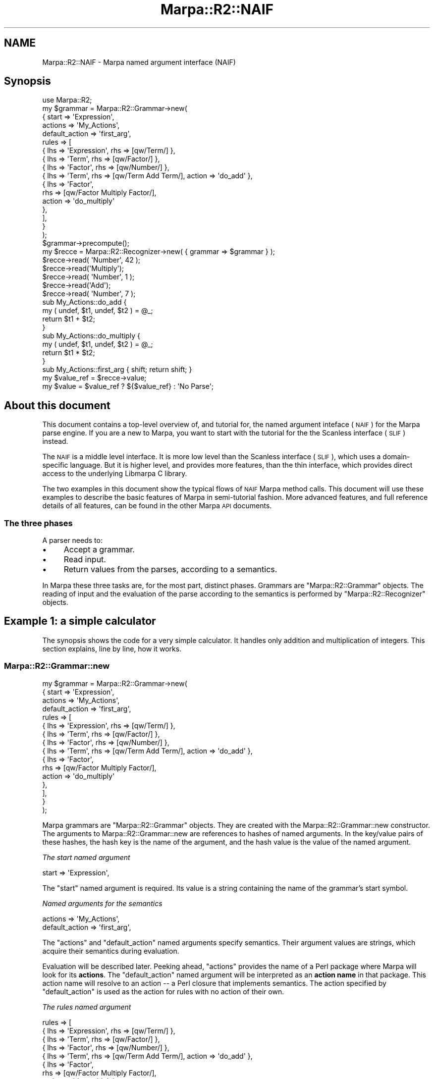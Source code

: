 .\" Automatically generated by Pod::Man 4.14 (Pod::Simple 3.40)
.\"
.\" Standard preamble:
.\" ========================================================================
.de Sp \" Vertical space (when we can't use .PP)
.if t .sp .5v
.if n .sp
..
.de Vb \" Begin verbatim text
.ft CW
.nf
.ne \\$1
..
.de Ve \" End verbatim text
.ft R
.fi
..
.\" Set up some character translations and predefined strings.  \*(-- will
.\" give an unbreakable dash, \*(PI will give pi, \*(L" will give a left
.\" double quote, and \*(R" will give a right double quote.  \*(C+ will
.\" give a nicer C++.  Capital omega is used to do unbreakable dashes and
.\" therefore won't be available.  \*(C` and \*(C' expand to `' in nroff,
.\" nothing in troff, for use with C<>.
.tr \(*W-
.ds C+ C\v'-.1v'\h'-1p'\s-2+\h'-1p'+\s0\v'.1v'\h'-1p'
.ie n \{\
.    ds -- \(*W-
.    ds PI pi
.    if (\n(.H=4u)&(1m=24u) .ds -- \(*W\h'-12u'\(*W\h'-12u'-\" diablo 10 pitch
.    if (\n(.H=4u)&(1m=20u) .ds -- \(*W\h'-12u'\(*W\h'-8u'-\"  diablo 12 pitch
.    ds L" ""
.    ds R" ""
.    ds C` ""
.    ds C' ""
'br\}
.el\{\
.    ds -- \|\(em\|
.    ds PI \(*p
.    ds L" ``
.    ds R" ''
.    ds C`
.    ds C'
'br\}
.\"
.\" Escape single quotes in literal strings from groff's Unicode transform.
.ie \n(.g .ds Aq \(aq
.el       .ds Aq '
.\"
.\" If the F register is >0, we'll generate index entries on stderr for
.\" titles (.TH), headers (.SH), subsections (.SS), items (.Ip), and index
.\" entries marked with X<> in POD.  Of course, you'll have to process the
.\" output yourself in some meaningful fashion.
.\"
.\" Avoid warning from groff about undefined register 'F'.
.de IX
..
.nr rF 0
.if \n(.g .if rF .nr rF 1
.if (\n(rF:(\n(.g==0)) \{\
.    if \nF \{\
.        de IX
.        tm Index:\\$1\t\\n%\t"\\$2"
..
.        if !\nF==2 \{\
.            nr % 0
.            nr F 2
.        \}
.    \}
.\}
.rr rF
.\"
.\" Accent mark definitions (@(#)ms.acc 1.5 88/02/08 SMI; from UCB 4.2).
.\" Fear.  Run.  Save yourself.  No user-serviceable parts.
.    \" fudge factors for nroff and troff
.if n \{\
.    ds #H 0
.    ds #V .8m
.    ds #F .3m
.    ds #[ \f1
.    ds #] \fP
.\}
.if t \{\
.    ds #H ((1u-(\\\\n(.fu%2u))*.13m)
.    ds #V .6m
.    ds #F 0
.    ds #[ \&
.    ds #] \&
.\}
.    \" simple accents for nroff and troff
.if n \{\
.    ds ' \&
.    ds ` \&
.    ds ^ \&
.    ds , \&
.    ds ~ ~
.    ds /
.\}
.if t \{\
.    ds ' \\k:\h'-(\\n(.wu*8/10-\*(#H)'\'\h"|\\n:u"
.    ds ` \\k:\h'-(\\n(.wu*8/10-\*(#H)'\`\h'|\\n:u'
.    ds ^ \\k:\h'-(\\n(.wu*10/11-\*(#H)'^\h'|\\n:u'
.    ds , \\k:\h'-(\\n(.wu*8/10)',\h'|\\n:u'
.    ds ~ \\k:\h'-(\\n(.wu-\*(#H-.1m)'~\h'|\\n:u'
.    ds / \\k:\h'-(\\n(.wu*8/10-\*(#H)'\z\(sl\h'|\\n:u'
.\}
.    \" troff and (daisy-wheel) nroff accents
.ds : \\k:\h'-(\\n(.wu*8/10-\*(#H+.1m+\*(#F)'\v'-\*(#V'\z.\h'.2m+\*(#F'.\h'|\\n:u'\v'\*(#V'
.ds 8 \h'\*(#H'\(*b\h'-\*(#H'
.ds o \\k:\h'-(\\n(.wu+\w'\(de'u-\*(#H)/2u'\v'-.3n'\*(#[\z\(de\v'.3n'\h'|\\n:u'\*(#]
.ds d- \h'\*(#H'\(pd\h'-\w'~'u'\v'-.25m'\f2\(hy\fP\v'.25m'\h'-\*(#H'
.ds D- D\\k:\h'-\w'D'u'\v'-.11m'\z\(hy\v'.11m'\h'|\\n:u'
.ds th \*(#[\v'.3m'\s+1I\s-1\v'-.3m'\h'-(\w'I'u*2/3)'\s-1o\s+1\*(#]
.ds Th \*(#[\s+2I\s-2\h'-\w'I'u*3/5'\v'-.3m'o\v'.3m'\*(#]
.ds ae a\h'-(\w'a'u*4/10)'e
.ds Ae A\h'-(\w'A'u*4/10)'E
.    \" corrections for vroff
.if v .ds ~ \\k:\h'-(\\n(.wu*9/10-\*(#H)'\s-2\u~\d\s+2\h'|\\n:u'
.if v .ds ^ \\k:\h'-(\\n(.wu*10/11-\*(#H)'\v'-.4m'^\v'.4m'\h'|\\n:u'
.    \" for low resolution devices (crt and lpr)
.if \n(.H>23 .if \n(.V>19 \
\{\
.    ds : e
.    ds 8 ss
.    ds o a
.    ds d- d\h'-1'\(ga
.    ds D- D\h'-1'\(hy
.    ds th \o'bp'
.    ds Th \o'LP'
.    ds ae ae
.    ds Ae AE
.\}
.rm #[ #] #H #V #F C
.\" ========================================================================
.\"
.IX Title "Marpa::R2::NAIF 3"
.TH Marpa::R2::NAIF 3 "2020-07-11" "perl v5.32.0" "User Contributed Perl Documentation"
.\" For nroff, turn off justification.  Always turn off hyphenation; it makes
.\" way too many mistakes in technical documents.
.if n .ad l
.nh
.SH "NAME"
Marpa::R2::NAIF \- Marpa named argument interface (NAIF)
.SH "Synopsis"
.IX Header "Synopsis"
.Vb 1
\&    use Marpa::R2;
\&
\&    my $grammar = Marpa::R2::Grammar\->new(
\&        {   start   => \*(AqExpression\*(Aq,
\&            actions => \*(AqMy_Actions\*(Aq,
\&            default_action => \*(Aqfirst_arg\*(Aq,
\&            rules   => [
\&                { lhs => \*(AqExpression\*(Aq, rhs => [qw/Term/] },
\&                { lhs => \*(AqTerm\*(Aq, rhs => [qw/Factor/] },
\&                { lhs => \*(AqFactor\*(Aq, rhs => [qw/Number/] },
\&                { lhs => \*(AqTerm\*(Aq, rhs => [qw/Term Add Term/], action => \*(Aqdo_add\*(Aq },
\&                {   lhs    => \*(AqFactor\*(Aq,
\&                    rhs    => [qw/Factor Multiply Factor/],
\&                    action => \*(Aqdo_multiply\*(Aq
\&                },
\&            ],
\&        }
\&    );
\&
\&    $grammar\->precompute();
\&
\&    my $recce = Marpa::R2::Recognizer\->new( { grammar => $grammar } );
\&
\&    $recce\->read( \*(AqNumber\*(Aq, 42 );
\&    $recce\->read(\*(AqMultiply\*(Aq);
\&    $recce\->read( \*(AqNumber\*(Aq, 1 );
\&    $recce\->read(\*(AqAdd\*(Aq);
\&    $recce\->read( \*(AqNumber\*(Aq, 7 );
\&
\&    sub My_Actions::do_add {
\&        my ( undef, $t1, undef, $t2 ) = @_;
\&        return $t1 + $t2;
\&    }
\&
\&    sub My_Actions::do_multiply {
\&        my ( undef, $t1, undef, $t2 ) = @_;
\&        return $t1 * $t2;
\&    }
\&
\&    sub My_Actions::first_arg { shift; return shift; }
\&
\&    my $value_ref = $recce\->value;
\&    my $value = $value_ref ? ${$value_ref} : \*(AqNo Parse\*(Aq;
.Ve
.SH "About this document"
.IX Header "About this document"
This document contains a top-level overview of,
and tutorial for,
the named argument inteface (\s-1NAIF\s0) for the Marpa parse engine.
If you are a new to Marpa, you want to start with
the tutorial for the
the Scanless interface (\s-1SLIF\s0)
instead.
.PP
The \s-1NAIF\s0 is a middle level interface.
It is more low level than
the Scanless interface
(\s-1SLIF\s0),
which uses a domain-specific language.
But it is higher level,
and provides more features, than
the thin
interface,
which provides direct access to the underlying
Libmarpa C library.
.PP
The two examples in this document
show the typical flows of \s-1NAIF\s0 Marpa method calls.
This document will use these examples
to describe the basic features of Marpa
in semi-tutorial fashion.
More advanced features, and full reference details of all features,
can be found in the other Marpa \s-1API\s0 documents.
.SS "The three phases"
.IX Subsection "The three phases"
A parser needs to:
.IP "\(bu" 4
Accept a grammar.
.IP "\(bu" 4
Read input.
.IP "\(bu" 4
Return values from the parses,
according to a semantics.
.PP
In Marpa these three tasks
are, for the most part, distinct phases.
Grammars are
\&\f(CW\*(C`Marpa::R2::Grammar\*(C'\fR objects.
The reading of input and the evaluation of the parse
according to the semantics is performed by
\&\f(CW\*(C`Marpa::R2::Recognizer\*(C'\fR objects.
.SH "Example 1: a simple calculator"
.IX Header "Example 1: a simple calculator"
The synopsis shows the code for a very simple calculator.
It handles only
addition and multiplication of integers.
This section explains, line by line, how it works.
.SS "Marpa::R2::Grammar::new"
.IX Subsection "Marpa::R2::Grammar::new"
.Vb 10
\&    my $grammar = Marpa::R2::Grammar\->new(
\&        {   start   => \*(AqExpression\*(Aq,
\&            actions => \*(AqMy_Actions\*(Aq,
\&            default_action => \*(Aqfirst_arg\*(Aq,
\&            rules   => [
\&                { lhs => \*(AqExpression\*(Aq, rhs => [qw/Term/] },
\&                { lhs => \*(AqTerm\*(Aq, rhs => [qw/Factor/] },
\&                { lhs => \*(AqFactor\*(Aq, rhs => [qw/Number/] },
\&                { lhs => \*(AqTerm\*(Aq, rhs => [qw/Term Add Term/], action => \*(Aqdo_add\*(Aq },
\&                {   lhs    => \*(AqFactor\*(Aq,
\&                    rhs    => [qw/Factor Multiply Factor/],
\&                    action => \*(Aqdo_multiply\*(Aq
\&                },
\&            ],
\&        }
\&    );
.Ve
.PP
Marpa grammars are
\&\f(CW\*(C`Marpa::R2::Grammar\*(C'\fR objects.
They are created
with the
Marpa::R2::Grammar::new
constructor.
The arguments to
Marpa::R2::Grammar::new
are references to
hashes of named arguments.
In the key/value pairs of these hashes,
the
hash key
is the
name of the argument,
and the
hash value
is the
value of the named argument.
.PP
\fIThe start named argument\fR
.IX Subsection "The start named argument"
.PP
.Vb 1
\&    start => \*(AqExpression\*(Aq,
.Ve
.PP
The \f(CW\*(C`start\*(C'\fR named argument is required.
Its value is
a string containing the name of the grammar's start symbol.
.PP
\fINamed arguments for the semantics\fR
.IX Subsection "Named arguments for the semantics"
.PP
.Vb 2
\&            actions => \*(AqMy_Actions\*(Aq,
\&            default_action => \*(Aqfirst_arg\*(Aq,
.Ve
.PP
The \f(CW\*(C`actions\*(C'\fR and \f(CW\*(C`default_action\*(C'\fR named arguments specify
semantics.
Their argument values are strings,
which acquire their semantics during evaluation.
.PP
Evaluation will be described later.
Peeking ahead,
\&\f(CW\*(C`actions\*(C'\fR provides the name
of a Perl package where Marpa will look for
its \fBactions\fR.
The \f(CW\*(C`default_action\*(C'\fR named argument
will be interpreted
as an \fBaction name\fR in that package.
This action name will resolve to an action \*(--
a Perl closure that implements semantics.
The action specified by \f(CW\*(C`default_action\*(C'\fR
is used as the action for rules
with no action of their own.
.PP
\fIThe rules named argument\fR
.IX Subsection "The rules named argument"
.PP
.Vb 10
\&    rules => [
\&        { lhs => \*(AqExpression\*(Aq, rhs => [qw/Term/] },
\&        { lhs => \*(AqTerm\*(Aq,       rhs => [qw/Factor/] },
\&        { lhs => \*(AqFactor\*(Aq,     rhs => [qw/Number/] },
\&        { lhs => \*(AqTerm\*(Aq, rhs => [qw/Term Add Term/], action => \*(Aqdo_add\*(Aq },
\&        {   lhs    => \*(AqFactor\*(Aq,
\&            rhs    => [qw/Factor Multiply Factor/],
\&            action => \*(Aqdo_multiply\*(Aq
\&        },
\&    ],
.Ve
.PP
The value of the
\&\f(CW\*(C`rules\*(C'\fR named argument is a reference to an array of
\&\fBrule descriptors\fR.
In this example, all the rule descriptors are in the \*(L"long\*(R" form \*(--
they are references to hashes of \fBrule properties\fR.
In each key/value pair of a rule descriptor hash, the key is
the name of a rule property, and the hash value is the value of
that rule property.
.PP
The lhs property
.IX Subsection "The lhs property"
.PP
The value of the \f(CW\*(C`lhs\*(C'\fR rule property must be a string containing
the name of the rule's left hand side symbol.
Every Marpa rule must have a left hand side symbol.
.PP
The rhs property
.IX Subsection "The rhs property"
.PP
The value of the \f(CW\*(C`rhs\*(C'\fR property is a reference to
an array of strings containing
names of the rule's right hand symbols,
in order.
This array may be zero length, in which case
this is an \fBempty rule\fR \*(--
a rule with no symbols on the right hand side.
There are no empty rules in this example.
.PP
The action property
.IX Subsection "The action property"
.PP
The value of the \f(CW\*(C`action\*(C'\fR rule property is a string.
Peeking ahead, each \f(CW\*(C`action\*(C'\fR property string
will be interpreted
as an action name.
This action name will be resolved
to a Perl closure that
implements
the rule's semantics.
.SS "Marpa::R2::Grammar::precompute"
.IX Subsection "Marpa::R2::Grammar::precompute"
.Vb 1
\&    $grammar\->precompute();
.Ve
.PP
Before a Marpa grammar object can be used by a Marpa recognizer,
it must be \fBprecomputed\fR.
Precomputation compiles data structures that the recognizer will need.
.SS "Marpa::R2::Recognizer::new"
.IX Subsection "Marpa::R2::Recognizer::new"
.Vb 1
\&    my $recce = Marpa::R2::Recognizer\->new( { grammar => $grammar } );
.Ve
.PP
\&\f(CW\*(C`Marpa::R2::NAIF::Recognizer::new\*(C'\fR creates a new recognizer.
Its arguments are references to hashes of named arguments.
In this example the only named argument is
the required argument: "\f(CW\*(C`grammar\*(C'\fR".
The value of the
\&\f(CW\*(C`grammar\*(C'\fR
named argument must be a precomputed Marpa
grammar.
.SS "Marpa::R2::Recognizer::read"
.IX Subsection "Marpa::R2::Recognizer::read"
.Vb 5
\&    $recce\->read( \*(AqNumber\*(Aq, 42 );
\&    $recce\->read(\*(AqMultiply\*(Aq);
\&    $recce\->read( \*(AqNumber\*(Aq, 1 );
\&    $recce\->read(\*(AqAdd\*(Aq);
\&    $recce\->read( \*(AqNumber\*(Aq, 7 );
.Ve
.PP
The \f(CW\*(C`Marpa::R2::NAIF::Recognizer::read\*(C'\fR method takes two arguments,
a \fBtoken name\fR and a \fBtoken value\fR.
The token name must be the name
of a valid terminal symbol in the grammar.
By default symbols are valid as terminal symbols,
if and only if they do \s-1NOT\s0 occur on the \s-1LHS\s0 of
any rule.
.PP
The \fBtoken value\fR
must be a Perl scalar, but otherwise its form
and semantics
are entirely up to the application.
If the token value is never used,
it can be omitted.
In the calculator example, the values of the
"\f(CW\*(C`Add\*(C'\fR\*(L"
and \*(R"\f(CW\*(C`Multiply\*(C'\fR" tokens are never used,
and are allowed to default to an undefined value.
.SS "Marpa::R2::Recognizer::value"
.IX Subsection "Marpa::R2::Recognizer::value"
.Vb 2
\&    my $value_ref = $recce\->value;
\&    my $value = $value_ref ? ${$value_ref} : \*(AqNo Parse\*(Aq;
.Ve
.PP
The \f(CW\*(C`Marpa::R2::NAIF::Recognizer::value\*(C'\fR method returns
a reference to the parse result's value,
if there was a parse result.
If there was no parse result,
\&\f(CW\*(C`Marpa::R2::NAIF::Recognizer::value\*(C'\fR
returns
\&\f(CW\*(C`undef\*(C'\fR.
.SS "Resolving the semantics"
.IX Subsection "Resolving the semantics"
The first thing \f(CW\*(C`Marpa::R2::NAIF::Recognizer::value\*(C'\fR needs to do is
to resolve the semantics.
\&\fBResolving the semantics\fR means
mapping the action names into actions.
\&\fBActions\fR are Perl
closures which directly implement semantics.
In this example,
the \f(CW\*(C`actions\*(C'\fR named argument is specified.
\&\f(CW\*(C`actions\*(C'\fR is a Perl package name.
Marpa will look for actions
in that package.
.PP
.Vb 1
\&    actions => \*(AqMy_Actions\*(Aq,
.Ve
.PP
.Vb 1
\&    { lhs => \*(AqFactor\*(Aq, rhs => [qw/Factor Multiply Factor/], action => \*(Aqdo_multiply\*(Aq },
.Ve
.PP
For example, the \f(CW\*(C`action\*(C'\fR property for the above rule
is "\f(CW\*(C`do_multiply\*(C'\fR" and the \f(CW\*(C`actions\*(C'\fR named argument to the grammar
was "\f(CW\*(C`My_Actions\*(C'\fR".
So Marpa looks for a closure whose fully qualified name is \f(CW\*(C`My_Actions::do_multiply\*(C'\fR,
which it finds:
.PP
.Vb 4
\&    sub My_Actions::do_multiply {
\&        my ( undef, $t1, undef, $t2 ) = @_;
\&        return $t1 * $t2;
\&    }
.Ve
.PP
Rules do not always have \f(CW\*(C`action\*(C'\fR properties.
That is the case with these rules in this example:
.PP
.Vb 3
\&    { lhs => \*(AqExpression\*(Aq, rhs => [qw/Term/] },
\&    { lhs => \*(AqTerm\*(Aq, rhs => [qw/Factor/] },
\&    { lhs => \*(AqFactor\*(Aq, rhs => [qw/Number/] },
.Ve
.PP
The rules in the above display have no action names.
When a rule has no action name,
Marpa will fall back to trying to use
the default action,
as described next.
.PP
.Vb 1
\&    default_action => \*(Aqfirst_arg\*(Aq,
.Ve
.PP
The \f(CW\*(C`default_action\*(C'\fR named argument is resolved in the same way
as are the \f(CW\*(C`action\*(C'\fR properties of the
rules.
In this example,
default_action is specified as "\f(CW\*(C`first_arg\*(C'\fR"
and resolves to
\&\f(CW\*(C`My_Actions::first_arg\*(C'\fR.
.SS "Actions"
.IX Subsection "Actions"
.Vb 1
\&    sub My_Actions::first_arg { shift; return shift; }
.Ve
.PP
.Vb 4
\&    sub My_Actions::do_add {
\&        my ( undef, $t1, undef, $t2 ) = @_;
\&        return $t1 + $t2;
\&    }
.Ve
.PP
Value actions are Perl closures used as callbacks.
Value actions are called when nodes in a parse tree are evaluated.
A value action receives one or more arguments.
The first argument to a value action is always a per-parse-tree
object, which the callbacks can use as a scratchpad.
In these examples, the per-parse-tree object is not used.
.PP
For a non-empty rule,
the second and any subsequent arguments to the callback are
the values,
in lexical order,
of the symbols on the right hand side of
the rule.
If the action is for an empty rule,
the per-parse-tree object will be its only argument.
.PP
Every value action is expected to return a value.
With one exception,
this value is passed up to a parent node
as an argument.
The exception is the value for the start rule.
The return value for the start rule becomes
the parse result.
.PP
Rules with no action specified for them take their
semantics from the \f(CW\*(C`default_action\*(C'\fR named argument.
If there is no default action for a grammar,
rules with no action specified for them
return a Perl \f(CW\*(C`undef\*(C'\fR.
.SH "Example 2: an ambiguous parse"
.IX Header "Example 2: an ambiguous parse"
This is the same calculator as before,
rewritten to be ambiguous.
Rather than give multiplication precedence over
addition,
the rewritten calculator allows any order of operations.
In this example,
the actions (\f(CW\*(C`My_Actions::do_add\*(C'\fR, etc.)
and the \f(CW@tokens\fR array remain
the same as before.
.PP
Eliminating precedence makes the grammar shorter,
but it also means there can be multiple parse trees,
and that the different parse trees can have different parse results.
In this application we decide, for each input,
to return every one of the parse results.
.PP
.Vb 1
\&    use Marpa::R2;
\&
\&    my $ambiguous_grammar = Marpa::R2::Grammar\->new(
\&        {   start   => \*(AqE\*(Aq,
\&            actions => \*(AqMy_Actions\*(Aq,
\&            rules   => [
\&                [ \*(AqE\*(Aq, [qw/E Add E/],      \*(Aqdo_add\*(Aq ],
\&                [ \*(AqE\*(Aq, [qw/E Multiply E/], \*(Aqdo_multiply\*(Aq ],
\&                [ \*(AqE\*(Aq, [qw/Number/],       ],
\&            ],
\&            default_action => \*(Aqfirst_arg\*(Aq,
\&        }
\&    );
\&
\&    $ambiguous_grammar\->precompute();
\&
\&    my $ambiguous_recce =
\&        Marpa::R2::Recognizer\->new( { grammar => $ambiguous_grammar } );
\&
\&    $ambiguous_recce\->read( \*(AqNumber\*(Aq, 42 );
\&    $ambiguous_recce\->read(\*(AqMultiply\*(Aq);
\&    $ambiguous_recce\->read( \*(AqNumber\*(Aq, 1 );
\&    $ambiguous_recce\->read(\*(AqAdd\*(Aq);
\&    $ambiguous_recce\->read( \*(AqNumber\*(Aq, 7 );
\&
\&    my @values = ();
\&    while ( defined( my $ambiguous_value_ref = $ambiguous_recce\->value() ) ) {
\&        push @values, ${$ambiguous_value_ref};
\&    }
.Ve
.SS "Short form rule descriptors"
.IX Subsection "Short form rule descriptors"
.Vb 5
\&    rules => [
\&        [ \*(AqE\*(Aq, [qw/E Add E/],      \*(Aqdo_add\*(Aq ],
\&        [ \*(AqE\*(Aq, [qw/E Multiply E/], \*(Aqdo_multiply\*(Aq ],
\&        [ \*(AqE\*(Aq, [qw/Number/], ],
\&    ],
.Ve
.PP
The rule descriptors in the
ambiguous example demonstrate the \*(L"short\*(R" or array form of rule
descriptors.
Array form rule descriptors are references to arrays.
Here the elements are, in order,
the \f(CW\*(C`lhs\*(C'\fR property,
the \f(CW\*(C`rhs\*(C'\fR property,
and the \f(CW\*(C`action\*(C'\fR property.
.SS "Marpa::R2::Recognizer::value"
.IX Subsection "Marpa::R2::Recognizer::value"
.Vb 4
\&    my @values = ();
\&    while ( defined( my $ambiguous_value_ref = $ambiguous_recce\->value() ) ) {
\&        push @values, ${$ambiguous_value_ref};
\&    }
.Ve
.PP
When called more than once,
the \f(CW\*(C`Marpa::R2::NAIF::Recognizer::value\*(C'\fR method iterates through the parse results.
For each call,
it returns a reference to the parse result.
At the end of the iteration, after
all parse results have been returned,
\&\f(CW\*(C`Marpa::R2::NAIF::Recognizer::value\*(C'\fR returns \f(CW\*(C`undef\*(C'\fR.
If there were no parse results,
\&\f(CW\*(C`Marpa::R2::NAIF::Recognizer::value\*(C'\fR returns \f(CW\*(C`undef\*(C'\fR the first
time that it is called.
.SH "Errors and exceptions"
.IX Header "Errors and exceptions"
As a general rule,
methods in the Marpa \s-1NAIF API\s0 do not return errors.
When there are errors,
Marpa \s-1NAIF API\s0 methods throw an exception.
.SH "Inheritance"
.IX Header "Inheritance"
Classes in the Marpa \s-1API\s0 are not designed to
be inherited.
.SH "The Marpa:: namespace"
.IX Header "The Marpa:: namespace"
The \f(CW\*(C`Marpa::\*(C'\fR top-level namespace is reserved.
For extensions to Marpa,
one appropriate place is the \f(CW\*(C`MarpaX::\*(C'\fR namespace.
This practice helps avoid namespace collisions,
and follows a \s-1CPAN\s0 standard, as exemplified by
the
\&\f(CW\*(C`DBIx::\*(C'\fR
\&\f(CW\*(C`LWPx::\*(C'\fR
and
\&\f(CW\*(C`MooseX::\*(C'\fR
which are for extensions of, respectively,
\&\s-1DBI, LWP\s0 and Moose.
.SH "Other documents"
.IX Header "Other documents"
This document gives a semi-tutorial overview of the entire Marpa \s-1NAIF API.\s0
For full details on Marpa's grammar objects and their methods,
see the
Marpa::R2::NAIF::Grammar document.
For full details on Marpa's recognizer objects and their methods,
see the
Marpa::R2::NAIF::Recognizer document.
.PP
Marpa::R2::Vocabulary is intended as a quick refresher in
parsing terminology,
emphasizing how the standard terms are used
in the Marpa context.
the \s-1NAIF\s0's standard semantics are fully described in the
Marpa::R2::NAIF::Semantics document.
Techniques for tracing and for debugging your Marpa grammars
are described in the
Marpa::R2::NAIF::Tracing document and the
Marpa::R2::NAIF::Progress document.
For those with a theoretical bent,
my sources, and other useful references, are described in
Marpa::R2::Advanced::Bibliography.
.SH "Support"
.IX Header "Support"
Marpa::R2 comes without warranty.
Support is provided
on a volunteer basis
through the standard mechanisms for \s-1CPAN\s0 modules.
The Support document has details.
.SH "Copyright and License"
.IX Header "Copyright and License"
.Vb 5
\&  Copyright 2018 Jeffrey Kegler
\&  This file is part of Marpa::R2.  Marpa::R2 is free software: you can
\&  redistribute it and/or modify it under the terms of the GNU Lesser
\&  General Public License as published by the Free Software Foundation,
\&  either version 3 of the License, or (at your option) any later version.
\&
\&  Marpa::R2 is distributed in the hope that it will be useful,
\&  but WITHOUT ANY WARRANTY; without even the implied warranty of
\&  MERCHANTABILITY or FITNESS FOR A PARTICULAR PURPOSE.  See the GNU
\&  Lesser General Public License for more details.
\&
\&  You should have received a copy of the GNU Lesser
\&  General Public License along with Marpa::R2.  If not, see
\&  http://www.gnu.org/licenses/.
.Ve
